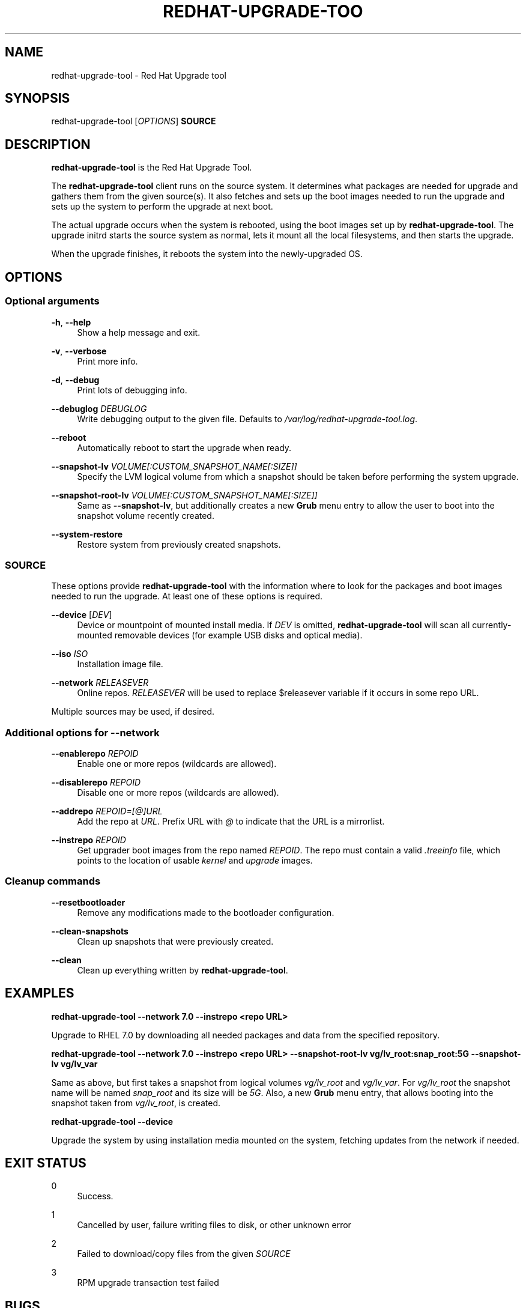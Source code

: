 '\" t
.\"     Title: redhat-upgrade-tool
.\"    Author: [see the "AUTHORS" section]
.\" Generator: DocBook XSL Stylesheets vsnapshot <http://docbook.sf.net/>
.\"      Date: 05/16/2018
.\"    Manual: redhat-upgrade-tool User Manual
.\"    Source: redhat-upgrade-tool
.\"  Language: English
.\"
.TH "REDHAT\-UPGRADE\-TOO" "8" "05/16/2018" "redhat\-upgrade\-tool" "redhat\-upgrade\-tool User Man"
.\" -----------------------------------------------------------------
.\" * Define some portability stuff
.\" -----------------------------------------------------------------
.\" ~~~~~~~~~~~~~~~~~~~~~~~~~~~~~~~~~~~~~~~~~~~~~~~~~~~~~~~~~~~~~~~~~
.\" http://bugs.debian.org/507673
.\" http://lists.gnu.org/archive/html/groff/2009-02/msg00013.html
.\" ~~~~~~~~~~~~~~~~~~~~~~~~~~~~~~~~~~~~~~~~~~~~~~~~~~~~~~~~~~~~~~~~~
.ie \n(.g .ds Aq \(aq
.el       .ds Aq '
.\" -----------------------------------------------------------------
.\" * set default formatting
.\" -----------------------------------------------------------------
.\" disable hyphenation
.nh
.\" disable justification (adjust text to left margin only)
.ad l
.\" -----------------------------------------------------------------
.\" * MAIN CONTENT STARTS HERE *
.\" -----------------------------------------------------------------
.SH "NAME"
redhat-upgrade-tool \- Red Hat Upgrade tool
.SH "SYNOPSIS"
.sp
redhat\-upgrade\-tool [\fIOPTIONS\fR] \fBSOURCE\fR
.SH "DESCRIPTION"
.sp
\fBredhat\-upgrade\-tool\fR is the Red Hat Upgrade Tool\&.
.sp
The \fBredhat\-upgrade\-tool\fR client runs on the source system\&. It determines what packages are needed for upgrade and gathers them from the given source(s)\&. It also fetches and sets up the boot images needed to run the upgrade and sets up the system to perform the upgrade at next boot\&.
.sp
The actual upgrade occurs when the system is rebooted, using the boot images set up by \fBredhat\-upgrade\-tool\fR\&. The upgrade initrd starts the source system as normal, lets it mount all the local filesystems, and then starts the upgrade\&.
.sp
When the upgrade finishes, it reboots the system into the newly\-upgraded OS\&.
.SH "OPTIONS"
.SS "Optional arguments"
.PP
\fB\-h\fR, \fB\-\-help\fR
.RS 4
Show a help message and exit\&.
.RE
.PP
\fB\-v\fR, \fB\-\-verbose\fR
.RS 4
Print more info\&.
.RE
.PP
\fB\-d\fR, \fB\-\-debug\fR
.RS 4
Print lots of debugging info\&.
.RE
.PP
\fB\-\-debuglog\fR \fIDEBUGLOG\fR
.RS 4
Write debugging output to the given file\&. Defaults to
\fI/var/log/redhat\-upgrade\-tool\&.log\fR\&.
.RE
.PP
\fB\-\-reboot\fR
.RS 4
Automatically reboot to start the upgrade when ready\&.
.RE
.PP
\fB\-\-snapshot\-lv\fR \fIVOLUME[:CUSTOM_SNAPSHOT_NAME[:SIZE]]\fR
.RS 4
Specify the LVM logical volume from which a snapshot should be taken before performing the system upgrade\&.
.RE
.PP
\fB\-\-snapshot\-root\-lv\fR \fIVOLUME[:CUSTOM_SNAPSHOT_NAME[:SIZE]]\fR
.RS 4
Same as
\fB\-\-snapshot\-lv\fR, but additionally creates a new
\fBGrub\fR
menu entry to allow the user to boot into the snapshot volume recently created\&.
.RE
.PP
\fB\-\-system\-restore\fR
.RS 4
Restore system from previously created snapshots\&.
.RE
.SS "SOURCE"
.sp
These options provide \fBredhat\-upgrade\-tool\fR with the information where to look for the packages and boot images needed to run the upgrade\&. At least one of these options is required\&.
.PP
\fB\-\-device\fR [\fIDEV\fR]
.RS 4
Device or mountpoint of mounted install media\&. If
\fIDEV\fR
is omitted,
\fBredhat\-upgrade\-tool\fR
will scan all currently\-mounted removable devices (for example USB disks and optical media)\&.
.RE
.PP
\fB\-\-iso\fR \fIISO\fR
.RS 4
Installation image file\&.
.RE
.PP
\fB\-\-network\fR \fIRELEASEVER\fR
.RS 4
Online repos\&.
\fIRELEASEVER\fR
will be used to replace $releasever variable if it occurs in some repo URL\&.
.RE
.sp
Multiple sources may be used, if desired\&.
.SS "Additional options for \-\-network"
.PP
\fB\-\-enablerepo\fR \fIREPOID\fR
.RS 4
Enable one or more repos (wildcards are allowed)\&.
.RE
.PP
\fB\-\-disablerepo\fR \fIREPOID\fR
.RS 4
Disable one or more repos (wildcards are allowed)\&.
.RE
.PP
\fB\-\-addrepo\fR \fIREPOID=[@]URL\fR
.RS 4
Add the repo at
\fIURL\fR\&. Prefix URL with
\fI@\fR
to indicate that the URL is a mirrorlist\&.
.RE
.PP
\fB\-\-instrepo\fR \fIREPOID\fR
.RS 4
Get upgrader boot images from the repo named
\fIREPOID\fR\&. The repo must contain a valid
\fI\&.treeinfo\fR
file, which points to the location of usable
\fIkernel\fR
and
\fIupgrade\fR
images\&.
.RE
.SS "Cleanup commands"
.PP
\fB\-\-resetbootloader\fR
.RS 4
Remove any modifications made to the bootloader configuration\&.
.RE
.PP
\fB\-\-clean\-snapshots\fR
.RS 4
Clean up snapshots that were previously created\&.
.RE
.PP
\fB\-\-clean\fR
.RS 4
Clean up everything written by
\fBredhat\-upgrade\-tool\fR\&.
.RE
.SH "EXAMPLES"
.sp
\fBredhat\-upgrade\-tool \-\-network 7\&.0 \-\-instrepo <repo URL>\fR
.sp
Upgrade to RHEL 7\&.0 by downloading all needed packages and data from the specified repository\&.
.sp
\fBredhat\-upgrade\-tool \-\-network 7\&.0 \-\-instrepo <repo URL> \-\-snapshot\-root\-lv vg/lv_root:snap_root:5G \-\-snapshot\-lv vg/lv_var\fR
.sp
Same as above, but first takes a snapshot from logical volumes \fIvg/lv_root\fR and \fIvg/lv_var\fR\&. For \fIvg/lv_root\fR the snapshot name will be named \fIsnap_root\fR and its size will be \fI5G\fR\&. Also, a new \fBGrub\fR menu entry, that allows booting into the snapshot taken from \fIvg/lv_root\fR, is created\&.
.sp
\fBredhat\-upgrade\-tool \-\-device\fR
.sp
Upgrade the system by using installation media mounted on the system, fetching updates from the network if needed\&.
.SH "EXIT STATUS"
.PP
0
.RS 4
Success\&.
.RE
.PP
1
.RS 4
Cancelled by user, failure writing files to disk, or other unknown error
.RE
.PP
2
.RS 4
Failed to download/copy files from the given
\fISOURCE\fR
.RE
.PP
3
.RS 4
RPM upgrade transaction test failed
.RE
.SH "BUGS"
.sp
The \fB\-\-iso\fR image must be on a filesystem listed in \fI/etc/fstab\fR\&.
.SH "AUTHORS"
.sp
Will Woods <wwoods@redhat\&.com>
